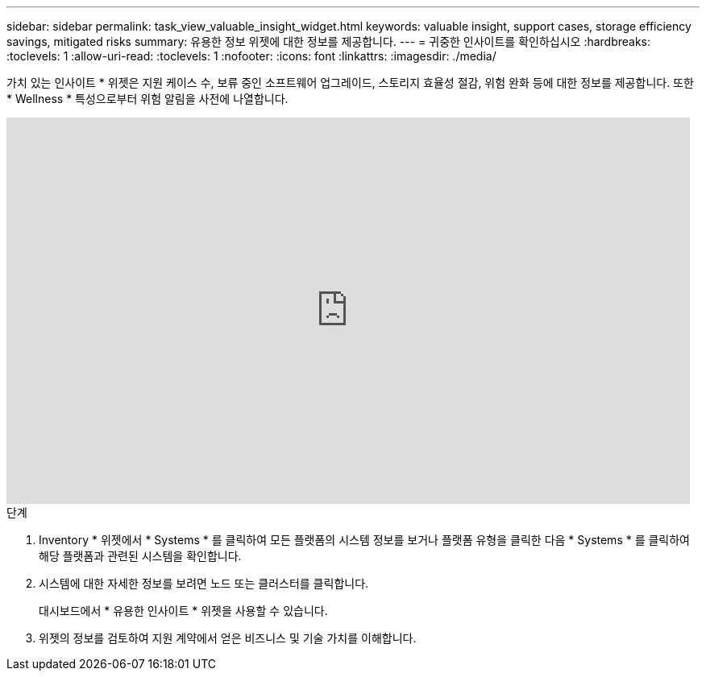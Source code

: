 ---
sidebar: sidebar 
permalink: task_view_valuable_insight_widget.html 
keywords: valuable insight, support cases, storage efficiency savings, mitigated risks 
summary: 유용한 정보 위젯에 대한 정보를 제공합니다. 
---
= 귀중한 인사이트를 확인하십시오
:hardbreaks:
:toclevels: 1
:allow-uri-read: 
:toclevels: 1
:nofooter: 
:icons: font
:linkattrs: 
:imagesdir: ./media/


[role="lead"]
가치 있는 인사이트 * 위젯은 지원 케이스 수, 보류 중인 소프트웨어 업그레이드, 스토리지 효율성 절감, 위험 완화 등에 대한 정보를 제공합니다. 또한 * Wellness * 특성으로부터 위험 알림을 사전에 나열합니다.

video::QPJY2TWnRxQ[youtube,width=848,height=480]
.단계
. Inventory * 위젯에서 * Systems * 를 클릭하여 모든 플랫폼의 시스템 정보를 보거나 플랫폼 유형을 클릭한 다음 * Systems * 를 클릭하여 해당 플랫폼과 관련된 시스템을 확인합니다.
. 시스템에 대한 자세한 정보를 보려면 노드 또는 클러스터를 클릭합니다.
+
대시보드에서 * 유용한 인사이트 * 위젯을 사용할 수 있습니다.

. 위젯의 정보를 검토하여 지원 계약에서 얻은 비즈니스 및 기술 가치를 이해합니다.

